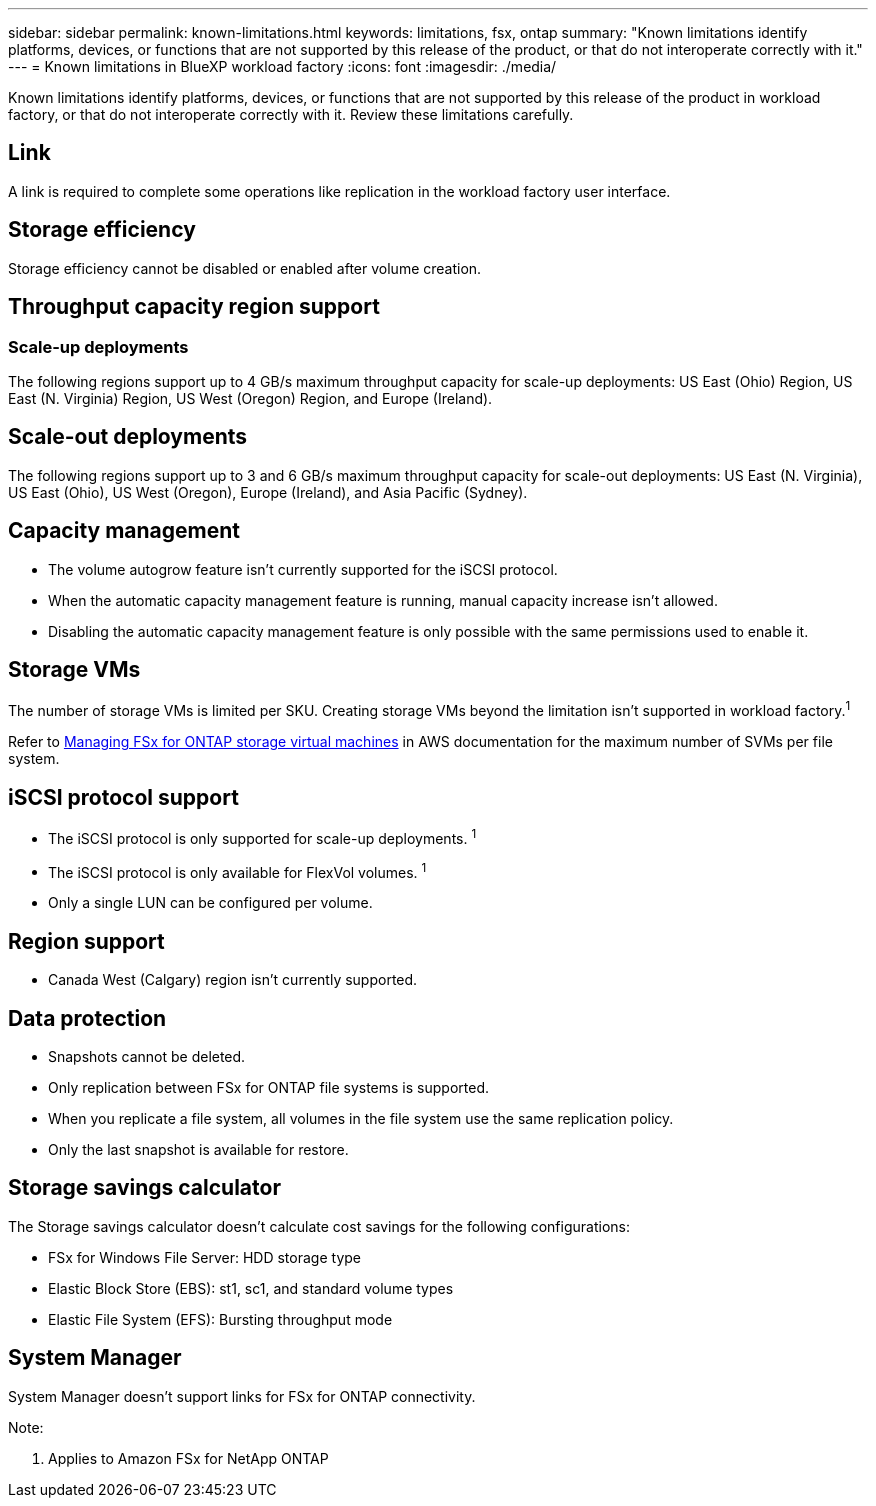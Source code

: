 ---
sidebar: sidebar
permalink: known-limitations.html
keywords: limitations, fsx, ontap 
summary: "Known limitations identify platforms, devices, or functions that are not supported by this release of the product, or that do not interoperate correctly with it."
---
= Known limitations in BlueXP workload factory
:icons: font
:imagesdir: ./media/

[.lead]
Known limitations identify platforms, devices, or functions that are not supported by this release of the product in workload factory, or that do not interoperate correctly with it. Review these limitations carefully.

//== Operational modes
//_Read_ mode isn't currently available. 

== Link
A link is required to complete some operations like replication in the workload factory user interface. 

== Storage efficiency
Storage efficiency cannot be disabled or enabled after volume creation. 

== Throughput capacity region support

=== Scale-up deployments
The following regions support up to 4 GB/s maximum throughput capacity for scale-up deployments: US East (Ohio) Region, US East (N. Virginia) Region, US West (Oregon) Region, and Europe (Ireland).

== Scale-out deployments
The following regions support up to 3 and 6 GB/s maximum throughput capacity for scale-out deployments: US East (N. Virginia), US East (Ohio), US West (Oregon), Europe (Ireland), and Asia Pacific (Sydney).

== Capacity management
* The volume autogrow feature isn't currently supported for the iSCSI protocol. 
* When the automatic capacity management feature is running, manual capacity increase isn't allowed. 
* Disabling the automatic capacity management feature is only possible with the same permissions used to enable it. 

== Storage VMs
The number of storage VMs is limited per SKU. Creating storage VMs beyond the limitation isn't supported in workload factory.^1^ 

Refer to link:https://docs.aws.amazon.com/fsx/latest/ONTAPGuide/managing-svms.html#max-svms[Managing FSx for ONTAP storage virtual machines^] in AWS documentation for the maximum number of SVMs per file system. 

== iSCSI protocol support
* The iSCSI protocol is only supported for scale-up deployments. ^1^
* The iSCSI protocol is only available for FlexVol volumes. ^1^  
* Only a single LUN can be configured per volume.

== Region support
* Canada West (Calgary) region isn't currently supported.


== Data protection
* Snapshots cannot be deleted. 
* Only replication between FSx for ONTAP file systems is supported.
* When you replicate a file system, all volumes in the file system use the same replication policy.
* Only the last snapshot is available for restore.

== Storage savings calculator
The Storage savings calculator doesn't calculate cost savings for the following configurations: 

* FSx for Windows File Server: HDD storage type
* Elastic Block Store (EBS): st1, sc1, and standard volume types
* Elastic File System (EFS): Bursting throughput mode

== System Manager  
System Manager doesn't support links for FSx for ONTAP connectivity. 


Note:

. Applies to Amazon FSx for NetApp ONTAP